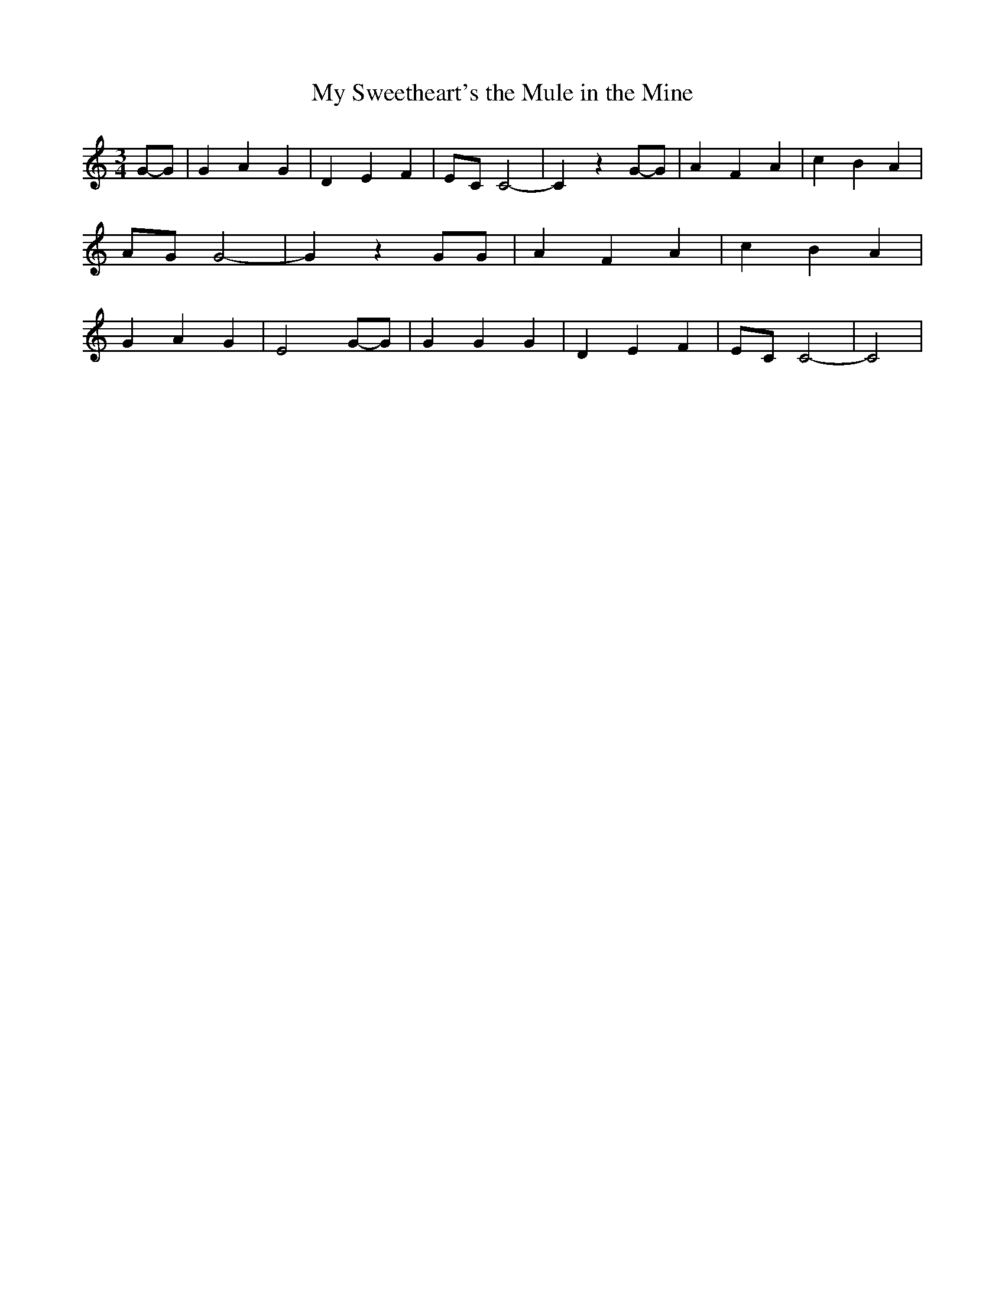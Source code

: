 % Generated more or less automatically by swtoabc by Erich Rickheit KSC
X:1
T:My Sweetheart's the Mule in the Mine
M:3/4
L:1/4
K:C
G/2-G/2| G A G| D E F|E/2-C/2 C2-| C zG/2-G/2| A F A| c B A|A/2-G/2 G2-|\
 G z G/2G/2| A F A| c B A| G A G| E2G/2-G/2| G G G| D E F|E/2-C/2 C2-|\
 C2|

